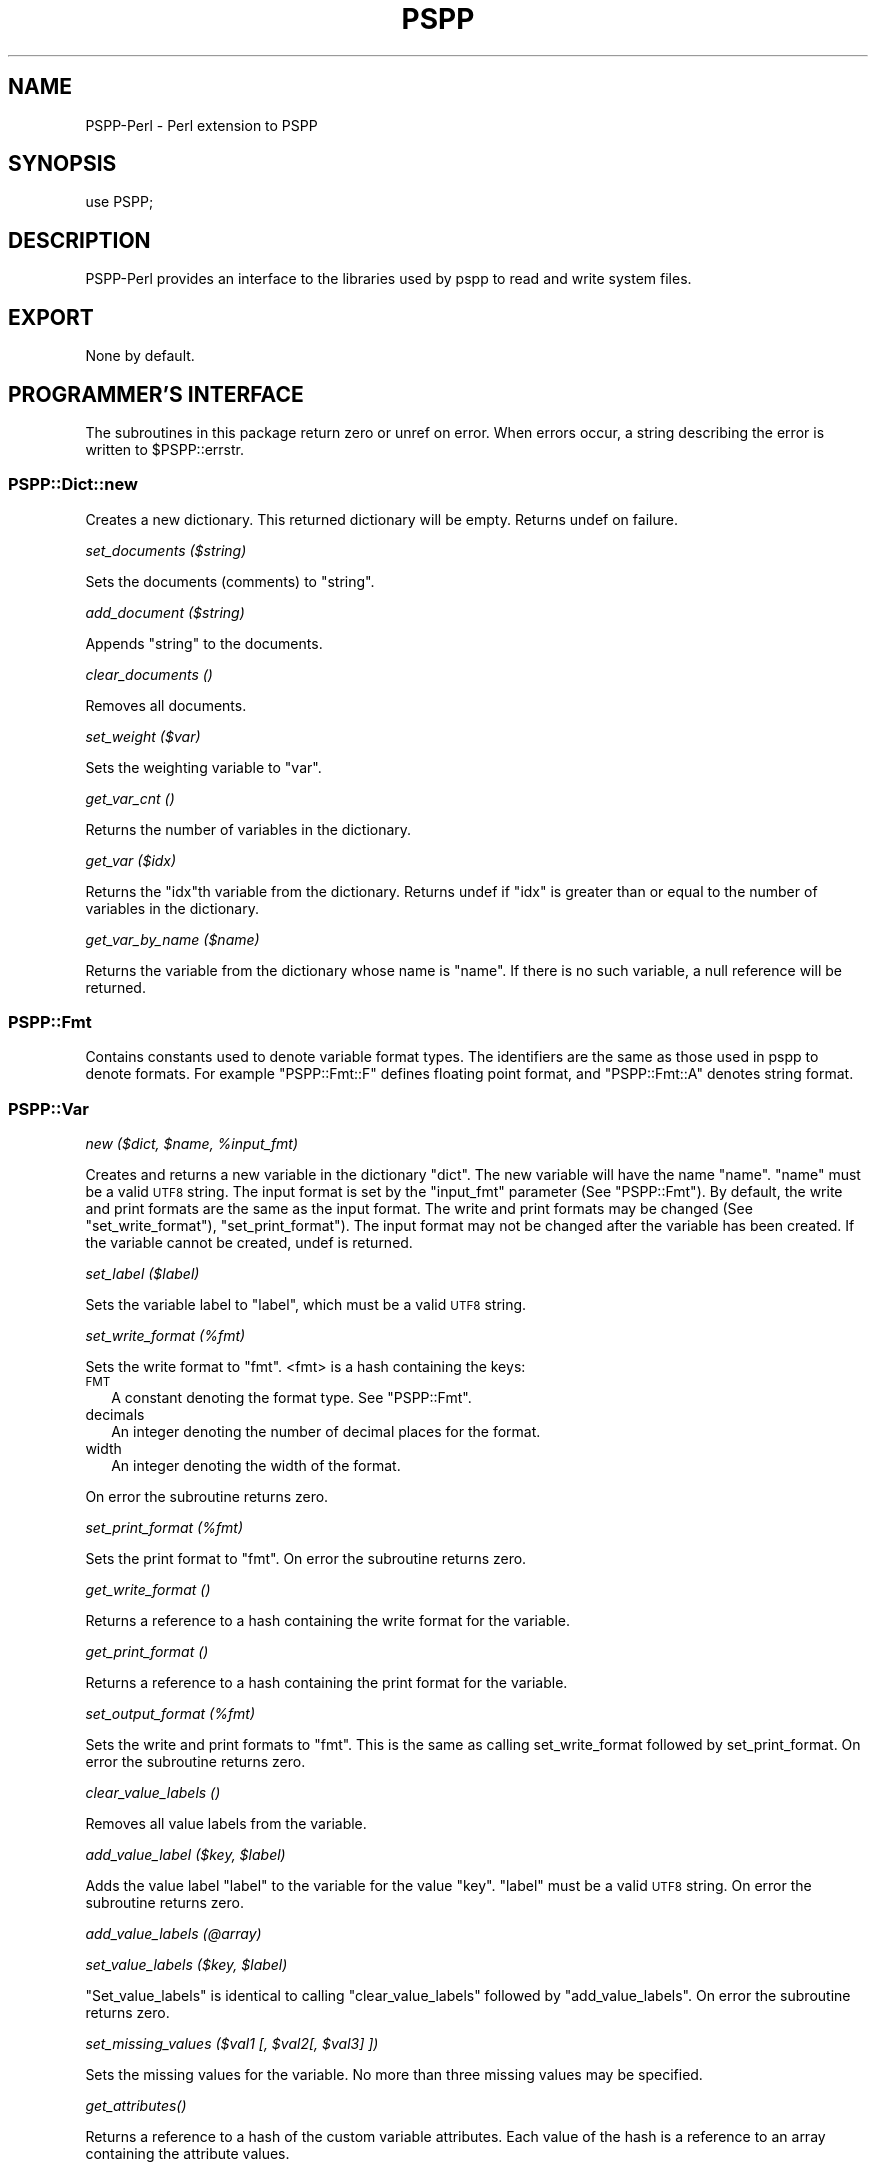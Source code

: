 .\" Automatically generated by Pod::Man 2.28 (Pod::Simple 3.29)
.\"
.\" Standard preamble:
.\" ========================================================================
.de Sp \" Vertical space (when we can't use .PP)
.if t .sp .5v
.if n .sp
..
.de Vb \" Begin verbatim text
.ft CW
.nf
.ne \\$1
..
.de Ve \" End verbatim text
.ft R
.fi
..
.\" Set up some character translations and predefined strings.  \*(-- will
.\" give an unbreakable dash, \*(PI will give pi, \*(L" will give a left
.\" double quote, and \*(R" will give a right double quote.  \*(C+ will
.\" give a nicer C++.  Capital omega is used to do unbreakable dashes and
.\" therefore won't be available.  \*(C` and \*(C' expand to `' in nroff,
.\" nothing in troff, for use with C<>.
.tr \(*W-
.ds C+ C\v'-.1v'\h'-1p'\s-2+\h'-1p'+\s0\v'.1v'\h'-1p'
.ie n \{\
.    ds -- \(*W-
.    ds PI pi
.    if (\n(.H=4u)&(1m=24u) .ds -- \(*W\h'-12u'\(*W\h'-12u'-\" diablo 10 pitch
.    if (\n(.H=4u)&(1m=20u) .ds -- \(*W\h'-12u'\(*W\h'-8u'-\"  diablo 12 pitch
.    ds L" ""
.    ds R" ""
.    ds C` ""
.    ds C' ""
'br\}
.el\{\
.    ds -- \|\(em\|
.    ds PI \(*p
.    ds L" ``
.    ds R" ''
.    ds C`
.    ds C'
'br\}
.\"
.\" Escape single quotes in literal strings from groff's Unicode transform.
.ie \n(.g .ds Aq \(aq
.el       .ds Aq '
.\"
.\" If the F register is turned on, we'll generate index entries on stderr for
.\" titles (.TH), headers (.SH), subsections (.SS), items (.Ip), and index
.\" entries marked with X<> in POD.  Of course, you'll have to process the
.\" output yourself in some meaningful fashion.
.\"
.\" Avoid warning from groff about undefined register 'F'.
.de IX
..
.nr rF 0
.if \n(.g .if rF .nr rF 1
.if (\n(rF:(\n(.g==0)) \{
.    if \nF \{
.        de IX
.        tm Index:\\$1\t\\n%\t"\\$2"
..
.        if !\nF==2 \{
.            nr % 0
.            nr F 2
.        \}
.    \}
.\}
.rr rF
.\" ========================================================================
.\"
.IX Title "PSPP 3pm"
.TH PSPP 3pm "2017-01-11" "perl v5.22.1" "User Contributed Perl Documentation"
.\" For nroff, turn off justification.  Always turn off hyphenation; it makes
.\" way too many mistakes in technical documents.
.if n .ad l
.nh
.SH "NAME"
PSPP\-Perl \- Perl extension to PSPP
.SH "SYNOPSIS"
.IX Header "SYNOPSIS"
.Vb 1
\&  use PSPP;
.Ve
.SH "DESCRIPTION"
.IX Header "DESCRIPTION"
PSPP-Perl provides an interface to the libraries used by pspp to read and
write system files.
.SH "EXPORT"
.IX Header "EXPORT"
None by default.
.SH "PROGRAMMER'S INTERFACE"
.IX Header "PROGRAMMER'S INTERFACE"
The subroutines in this package return zero or unref on error.
When errors occur, a string describing the error is written 
to \f(CW$PSPP::errstr\fR.
.SS "PSPP::Dict::new"
.IX Subsection "PSPP::Dict::new"
Creates a new dictionary.  This returned dictionary will be empty.
Returns undef on failure.
.PP
\fIset_documents ($string)\fR
.IX Subsection "set_documents ($string)"
.PP
Sets the documents (comments) to \f(CW\*(C`string\*(C'\fR.
.PP
\fIadd_document ($string)\fR
.IX Subsection "add_document ($string)"
.PP
Appends \f(CW\*(C`string\*(C'\fR to the documents.
.PP
\fIclear_documents ()\fR
.IX Subsection "clear_documents ()"
.PP
Removes all documents.
.PP
\fIset_weight ($var)\fR
.IX Subsection "set_weight ($var)"
.PP
Sets the weighting variable to \f(CW\*(C`var\*(C'\fR.
.PP
\fIget_var_cnt ()\fR
.IX Subsection "get_var_cnt ()"
.PP
Returns the number of variables in the dictionary.
.PP
\fIget_var ($idx)\fR
.IX Subsection "get_var ($idx)"
.PP
Returns the \f(CW\*(C`idx\*(C'\fRth variable from the dictionary.
Returns undef if \f(CW\*(C`idx\*(C'\fR is greater than or equal to the number
of variables in the dictionary.
.PP
\fIget_var_by_name ($name)\fR
.IX Subsection "get_var_by_name ($name)"
.PP
Returns the variable from the dictionary whose name is \f(CW\*(C`name\*(C'\fR.
If there is no such variable, a null reference will be returned.
.SS "PSPP::Fmt"
.IX Subsection "PSPP::Fmt"
Contains constants used to denote variable format types.  
The identifiers are the same as  those used in pspp to denote formats.
For  example \f(CW\*(C`PSPP::Fmt::F\*(C'\fR defines floating point format, and
\&\f(CW\*(C`PSPP::Fmt::A\*(C'\fR denotes string format.
.SS "PSPP::Var"
.IX Subsection "PSPP::Var"
\fInew ($dict, \f(CI$name\fI, \f(CI%input_fmt\fI)\fR
.IX Subsection "new ($dict, $name, %input_fmt)"
.PP
Creates and returns a new variable in the dictionary \f(CW\*(C`dict\*(C'\fR.  The 
new variable will have the name \f(CW\*(C`name\*(C'\fR.  \f(CW\*(C`name\*(C'\fR must be a valid \s-1UTF8\s0 string.
The input format is set by the \f(CW\*(C`input_fmt\*(C'\fR parameter 
(See \*(L"PSPP::Fmt\*(R").
By default, the write and print formats are the same as the input format.
The write and print formats may be changed (See \*(L"set_write_format\*(R"), 
\&\*(L"set_print_format\*(R").  The input format may not be changed after
the variable has been created.
If the variable cannot be created, undef is returned.
.PP
\fIset_label ($label)\fR
.IX Subsection "set_label ($label)"
.PP
Sets the variable label to \f(CW\*(C`label\*(C'\fR, which must be a valid \s-1UTF8\s0 string.
.PP
\fIset_write_format (%fmt)\fR
.IX Subsection "set_write_format (%fmt)"
.PP
Sets the write format to \f(CW\*(C`fmt\*(C'\fR. <fmt> is a hash containing the keys:
.IP "\s-1FMT\s0" 2
.IX Item "FMT"
A constant denoting the format type.  See \*(L"PSPP::Fmt\*(R".
.IP "decimals" 2
.IX Item "decimals"
An integer denoting the number of decimal places for the format.
.IP "width" 2
.IX Item "width"
An integer denoting the width of the format.
.PP
On error the subroutine returns zero.
.PP
\fIset_print_format (%fmt)\fR
.IX Subsection "set_print_format (%fmt)"
.PP
Sets the print format to \f(CW\*(C`fmt\*(C'\fR.
On error the subroutine returns zero.
.PP
\fIget_write_format ()\fR
.IX Subsection "get_write_format ()"
.PP
Returns a reference to a hash containing the write format for the variable.
.PP
\fIget_print_format ()\fR
.IX Subsection "get_print_format ()"
.PP
Returns a reference to a hash containing the print format for the variable.
.PP
\fIset_output_format (%fmt)\fR
.IX Subsection "set_output_format (%fmt)"
.PP
Sets the write and print formats to \f(CW\*(C`fmt\*(C'\fR.  This is the same as
calling set_write_format followed by set_print_format.
On error the subroutine returns zero.
.PP
\fIclear_value_labels ()\fR
.IX Subsection "clear_value_labels ()"
.PP
Removes all value labels from the variable.
.PP
\fIadd_value_label ($key, \f(CI$label\fI)\fR
.IX Subsection "add_value_label ($key, $label)"
.PP
Adds the value label \f(CW\*(C`label\*(C'\fR to the variable for the value \f(CW\*(C`key\*(C'\fR.
\&\f(CW\*(C`label\*(C'\fR must be a valid \s-1UTF8\s0 string.
On error the subroutine returns zero.
.PP
\fIadd_value_labels (@array)\fR
.IX Subsection "add_value_labels (@array)"
.PP
\fIset_value_labels ($key, \f(CI$label\fI)\fR
.IX Subsection "set_value_labels ($key, $label)"
.PP
\&\f(CW\*(C`Set_value_labels\*(C'\fR is identical to calling \*(L"clear_value_labels\*(R"
followed by \*(L"add_value_labels\*(R".
On error the subroutine returns zero.
.PP
\fIset_missing_values ($val1 [, \f(CI$val2\fI[, \f(CI$val3\fI] ])\fR
.IX Subsection "set_missing_values ($val1 [, $val2[, $val3] ])"
.PP
Sets the missing values for the variable.  
No more than three missing values may be specified.
.PP
\fI\fIget_attributes()\fI\fR
.IX Subsection "get_attributes()"
.PP
Returns a reference to a hash of the custom variable attributes.
Each value of the hash is a reference to an array containing the 
attribute values.
.PP
\fIget_name ()\fR
.IX Subsection "get_name ()"
.PP
Returns the name of the variable.
.PP
\fIget_label ()\fR
.IX Subsection "get_label ()"
.PP
Returns the label of the variable or undef if there is no label.
.PP
\fIget_value_labels ()\fR
.IX Subsection "get_value_labels ()"
.PP
Returns a reference to a hash containing the value labels for the variable.
The hash is keyed by data values which correpond to the labels.
.SS "PSPP::Sysfile"
.IX Subsection "PSPP::Sysfile"
\fInew ($filename, \f(CI$dict\fI [,%opts])\fR
.IX Subsection "new ($filename, $dict [,%opts])"
.PP
Creates a new system file from the dictionary \f(CW\*(C`dict\*(C'\fR.  The file will
be written to the file called \f(CW\*(C`filename\*(C'\fR. The string \f(CW\*(C`filename\*(C'\fR must 
be encoded in \s-1UTF\-8.
\&\s0\f(CW\*(C`opt\*(C'\fR, if specified, is a hash containing optional parameters for the
system file.  Currently, the only supported parameter is
\&\f(CW\*(C`compress\*(C'\fR. If \f(CW\*(C`compress\*(C'\fR is non zero, then the system file written
will be in the compressed format.
On error, undef is returned.
.PP
\fIappend_case (@case)\fR
.IX Subsection "append_case (@case)"
.PP
Appends a case to the system file.
\&\f(CW\*(C`Case\*(C'\fR is an array of scalars, each of which are the values of 
the variables in the dictionary corresponding to the system file.
If the case contains strings, then the strings must be \s-1UTF8\s0 encoded.
The special value \f(CW\*(C`PSPP::SYSMIS\*(C'\fR may be used to indicate that a value
is system missing.
If the array contains less elements than variables in the dictionary,
remaining values will be set to system missing.
.PP
\fIclose ()\fR
.IX Subsection "close ()"
.PP
Closes the system file.
.PP
This subroutine closes the system file and flushes it to disk.  No
further cases may be written once the file has been closed.
The system file will be automatically closed when it goes out of scope.
.SS "PSPP::Reader"
.IX Subsection "PSPP::Reader"
\fIopen ($filename)\fR
.IX Subsection "open ($filename)"
.PP
Opens a system file for reading.
.PP
Open is used to read data from an existing system file. 
It creates and returns a PSPP::Reader object which can be used to read 
data and dictionary information from \f(CW\*(C`filename\*(C'\fR.  The string \f(CW\*(C`filename\*(C'\fR 
must be in \s-1UTF\-8\s0 encoding.
.PP
\fIget_case_cnt ()\fR
.IX Subsection "get_case_cnt ()"
.PP
Returns the number of cases in a open system file.  Some files
do not store the number of cases.  In these instances undef
will be returned.  Therefore, then programmer must check that the
returned value is not undef before using it.
.PP
\fIget_dict ()\fR
.IX Subsection "get_dict ()"
.PP
Returns the dictionary associated with the reader.
.PP
\fIget_next_case ()\fR
.IX Subsection "get_next_case ()"
.PP
Retrieves the next case from the reader.
This method returns an array of scalars, each of which are the values of 
the data in the system file.
The first call to \f(CW\*(C`get_next_case\*(C'\fR after \f(CW\*(C`open\*(C'\fR has been called retrieves
the first case in the system file.  Each subsequent call retrieves the next
case.  If there are no more cases to be read, the function returns an empty
list.
.PP
If the case contains system missing values, these values are set to the 
empty string.
.SS "Miscellaneous subroutines"
.IX Subsection "Miscellaneous subroutines"
The following subroutines provide (hopefully) useful information about the 
values retrieved from a reader.
.PP
\fIPSPP::format_value ($value, \f(CI$variable\fI)\fR
.IX Subsection "PSPP::format_value ($value, $variable)"
.PP
Returns a scalar containing a string representing \f(CW\*(C`value\*(C'\fR formatted according 
to the print format of \f(CW\*(C`variable\*(C'\fR.
In the most common usage,  \f(CW\*(C`value\*(C'\fR should be a value of \f(CW\*(C`variable\*(C'\fR.
.PP
\fIPSPP::value_is_missing ($value, \f(CI$variable\fI)\fR
.IX Subsection "PSPP::value_is_missing ($value, $variable)"
.PP
Returns non-zero if \f(CW\*(C`value\*(C'\fR is either system missing, or if it matches the 
user missing criteria for \f(CW\*(C`variable\*(C'\fR.
.SH "AUTHOR"
.IX Header "AUTHOR"
John Darrington, <john@darrington.wattle.id.au>
.SH "COPYRIGHT AND LICENSE"
.IX Header "COPYRIGHT AND LICENSE"
Copyright (C) 2007, 2008, 2009 by Free Software Foundation
.PP
This program is free software: you can redistribute it and/or modify
it under the terms of the \s-1GNU\s0 General Public License as published by
the Free Software Foundation, either version 3 of the License, or
(at your option) any later version.
.PP
This program is distributed in the hope that it will be useful,
but \s-1WITHOUT ANY WARRANTY\s0; without even the implied warranty of
\&\s-1MERCHANTABILITY\s0 or \s-1FITNESS FOR A PARTICULAR PURPOSE. \s0 See the
\&\s-1GNU\s0 General Public License for more details.
.PP
You should have received a copy of the \s-1GNU\s0 General Public License
along with this program.  If not, see <http://www.gnu.org/licenses/>.
